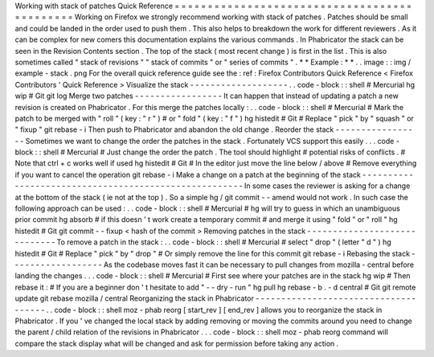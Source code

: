 Working
with
stack
of
patches
Quick
Reference
=
=
=
=
=
=
=
=
=
=
=
=
=
=
=
=
=
=
=
=
=
=
=
=
=
=
=
=
=
=
=
=
=
=
=
=
=
=
=
=
=
=
=
=
=
Working
on
Firefox
we
strongly
recommend
working
with
stack
of
patches
.
Patches
should
be
small
and
could
be
landed
in
the
order
used
to
push
them
.
This
also
helps
to
breakdown
the
work
for
different
reviewers
.
As
it
can
be
complex
for
new
comers
this
documentation
explains
the
various
commands
.
In
Phabricator
the
stack
can
be
seen
in
the
Revision
Contents
section
.
The
top
of
the
stack
(
most
recent
change
)
is
first
in
the
list
.
This
is
also
sometimes
called
"
stack
of
revisions
"
"
stack
of
commits
"
or
"
series
of
commits
"
.
*
*
Example
:
*
*
.
.
image
:
:
img
/
example
-
stack
.
png
For
the
overall
quick
reference
guide
see
the
:
ref
:
Firefox
Contributors
Quick
Reference
<
Firefox
Contributors
'
Quick
Reference
>
Visualize
the
stack
-
-
-
-
-
-
-
-
-
-
-
-
-
-
-
-
-
-
-
.
.
code
-
block
:
:
shell
#
Mercurial
hg
wip
#
Git
git
log
Merge
two
patches
-
-
-
-
-
-
-
-
-
-
-
-
-
-
-
-
-
It
can
happen
that
instead
of
updating
a
patch
a
new
revision
is
created
on
Phabricator
.
For
this
merge
the
patches
locally
:
.
.
code
-
block
:
:
shell
#
Mercurial
#
Mark
the
patch
to
be
merged
with
"
roll
"
(
key
:
"
r
"
)
#
or
"
fold
"
(
key
:
"
f
"
)
hg
histedit
#
Git
#
Replace
"
pick
"
by
"
squash
"
or
"
fixup
"
git
rebase
-
i
Then
push
to
Phabricator
and
abandon
the
old
change
.
Reorder
the
stack
-
-
-
-
-
-
-
-
-
-
-
-
-
-
-
-
-
Sometimes
we
want
to
change
the
order
the
patches
in
the
stack
.
Fortunately
VCS
support
this
easily
.
.
.
code
-
block
:
:
shell
#
Mercurial
#
Just
change
the
order
the
patch
.
The
tool
should
highlight
#
potential
risks
of
conflicts
.
#
Note
that
ctrl
+
c
works
well
if
used
hg
histedit
#
Git
#
In
the
editor
just
move
the
line
below
/
above
#
Remove
everything
if
you
want
to
cancel
the
operation
git
rebase
-
i
Make
a
change
on
a
patch
at
the
beginning
of
the
stack
-
-
-
-
-
-
-
-
-
-
-
-
-
-
-
-
-
-
-
-
-
-
-
-
-
-
-
-
-
-
-
-
-
-
-
-
-
-
-
-
-
-
-
-
-
-
-
-
-
-
-
-
-
-
In
some
cases
the
reviewer
is
asking
for
a
change
at
the
bottom
of
the
stack
(
ie
not
at
the
top
)
.
So
a
simple
hg
/
git
commit
-
-
amend
would
not
work
.
In
such
case
the
following
approach
can
be
used
:
.
.
code
-
block
:
:
shell
#
Mercurial
#
hg
will
try
to
guess
in
which
an
unambiguous
prior
commit
hg
absorb
#
if
this
doesn
'
t
work
create
a
temporary
commit
#
and
merge
it
using
"
fold
"
or
"
roll
"
hg
histedit
#
Git
git
commit
-
-
fixup
<
hash
of
the
commit
>
Removing
patches
in
the
stack
-
-
-
-
-
-
-
-
-
-
-
-
-
-
-
-
-
-
-
-
-
-
-
-
-
-
-
-
-
To
remove
a
patch
in
the
stack
:
.
.
code
-
block
:
:
shell
#
Mercurial
#
select
"
drop
"
(
letter
"
d
"
)
hg
histedit
#
Git
#
Replace
"
pick
"
by
"
drop
"
#
Or
simply
remove
the
line
for
this
commit
git
rebase
-
i
Rebasing
the
stack
-
-
-
-
-
-
-
-
-
-
-
-
-
-
-
-
-
-
As
the
codebase
moves
fast
it
can
be
necessary
to
pull
changes
from
mozilla
-
central
before
landing
the
changes
.
.
.
code
-
block
:
:
shell
#
Mercurial
#
First
see
where
your
patches
are
in
the
stack
hg
wip
#
Then
rebase
it
:
#
If
you
are
a
beginner
don
'
t
hesitate
to
add
"
-
-
dry
-
run
"
hg
pull
hg
rebase
-
b
.
-
d
central
#
Git
git
remote
update
git
rebase
mozilla
/
central
Reorganizing
the
stack
in
Phabricator
-
-
-
-
-
-
-
-
-
-
-
-
-
-
-
-
-
-
-
-
-
-
-
-
-
-
-
-
-
-
-
-
-
-
-
-
-
.
.
code
-
block
:
:
shell
moz
-
phab
reorg
[
start_rev
]
[
end_rev
]
allows
you
to
reorganize
the
stack
in
Phabricator
.
If
you
'
ve
changed
the
local
stack
by
adding
removing
or
moving
the
commits
around
you
need
to
change
the
parent
/
child
relation
of
the
revisions
in
Phabricator
.
.
.
code
-
block
:
:
shell
moz
-
phab
reorg
command
will
compare
the
stack
display
what
will
be
changed
and
ask
for
permission
before
taking
any
action
.
